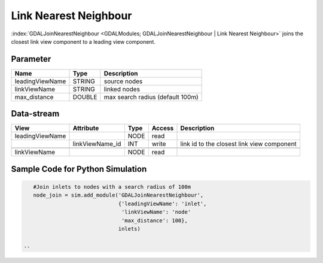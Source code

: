 
======================
Link Nearest Neighbour
======================

:index:`GDALJoinNearestNeighbour <GDALModules; GDALJoinNearestNeighbour | Link Nearest Neighbour>` joins the closest link view component to a leading view component.

Parameter
---------

+-------------------+------------------------+-----------------------------------------------------------------------+
|        Name       |          Type          |       Description                                                     |
+===================+========================+=======================================================================+
|leadingViewName    | STRING                 | source nodes                                                          |
+-------------------+------------------------+-----------------------------------------------------------------------+
|linkViewName       | STRING                 | linked nodes                                                          |
+-------------------+------------------------+-----------------------------------------------------------------------+
|max_distance       | DOUBLE                 | max search radius (default 100m)                                      |
+-------------------+------------------------+-----------------------------------------------------------------------+

Data-stream
-----------

+---------------------+--------------------------+-----------------------------+-------+--------------------------------------------+
|        View         |          Attribute       |       Type                  |Access |    Description                             |
+=====================+==========================+=============================+=======+============================================+
| leadingViewName     |                          | NODE                        | read  |                                            |
+---------------------+--------------------------+-----------------------------+-------+--------------------------------------------+
|                     |    linkViewName_id       | INT                         | write | link id to the closest link view component |
+---------------------+--------------------------+-----------------------------+-------+--------------------------------------------+
|                     |                          |                             |       |                                            |
+---------------------+--------------------------+-----------------------------+-------+--------------------------------------------+
|   linkViewName      |                          | NODE                        | read  |                                            |
+---------------------+--------------------------+-----------------------------+-------+--------------------------------------------+

Sample Code for Python Simulation
---------------------------------
.. code-block:: python

    #Join inlets to nodes with a search radius of 100m
    node_join = sim.add_module('GDALJoinNearestNeighbour',
                               {'leadingViewName': 'inlet',
                                'linkViewName': 'node'
                                'max_distance': 100},
                               inlets)

 ..